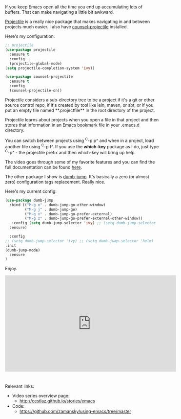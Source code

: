 #+BEGIN_COMMENT
.. title: Using Emacs - 33 - projectile, dumb-jump
.. slug: using-emacs-33-projectile-jump
.. date: 2017-04-28 08:00:26 UTC-05:00
.. tags: emacs, tools
.. category:
.. link: 
.. description:
.. type: text
#+END_COMMENT

* 
If you keep Emacs open all the time you end up accumulating lots of
buffers. That can make navigating a little bit awkward.

[[https://github.com/bbatsov/projectile][Projectile]] is a really nice package that makes navigating in and
between projects much easier. I also have [[https://github.com/ericdanan/counsel-projectile][counsel-projectile]]
installed.

Here's my configuration:

#+BEGIN_SRC emacs-lisp
;; projectile
(use-package projectile
  :ensure t
  :config
  (projectile-global-mode)
(setq projectile-completion-system 'ivy))

(use-package counsel-projectile
  :ensure t
  :config
  (counsel-projectile-on))
#+END_SRC

Projectile considers a sub-directory tree to be a project if it's a
git or other source control repo, if it's created by tool like lein,
maven, or sbt, or if you put an empty file named **.projectfile** in
the root directory of the project.

Projectile learns about projects when you open a file in that project
and then stores that information in an Emacs bookmark file in your
.emacs.d directory.

You can switch between projects using ^C-p p^ and when in a project,
load another file using ^C-p f^. If you use the **which-key** package
as I do, just type ^C-p^ - the projectile prefix and then which-key
will bring up help.

The video goes through some of my favorite features and you can find
the full documentation can be found [[http://projectile.readthedocs.io/en/latest/][here]].


The other package I show is [[https://github.com/jacktasia/dumb-jump][dumb-jump]]. It's basically a zero (or
almost zero) configuration tags replacement. Really nice.

Here's my current config:

#+BEGIN_SRC emacs-lisp
(use-package dumb-jump
  :bind (("M-g o" . dumb-jump-go-other-window)
         ("M-g j" . dumb-jump-go)
         ("M-g x" . dumb-jump-go-prefer-external)
         ("M-g z" . dumb-jump-go-prefer-external-other-window))
   :config (setq dumb-jump-selector 'ivy) ;; (setq dumb-jump-selector 'helm)
  :ensure)

  :config 
;; (setq dumb-jump-selector 'ivy) ;; (setq dumb-jump-selector 'helm)
:init
(dumb-jump-mode)
  :ensure
)
#+END_SRC


Enjoy.




#+BEGIN_HTML
<iframe width="560" height="315" src="https://www.youtube.com/embed/wBfZzaff77g" frameborder="0" allowfullscreen></iframe>
#+END_HTML

* 
Relevant links:
- Video series overview page:
  - http://cestlaz.github.io/stories/emacs
- Code:
  - [[https://github.com/zamansky/using-emacs/tree/master][https://github.com/zamansky/using-emacs/tree/master]]


